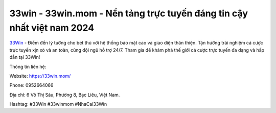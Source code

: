 33win - 33win.mom - Nền tảng trực tuyến đáng tin cậy nhất việt nam 2024
===================================

`33Win <https://33win.mom/>`_ - Điểm đến lý tưởng cho bet thủ với hệ thống bảo mật cao và giao diện thân thiện. Tận hưởng trải nghiệm cá cược trực tuyến xịn xò và an toàn, cùng đội ngũ hỗ trợ 24/7. Tham gia để khám phá thế giới cá cược trực tuyến đa dạng và hấp dẫn tại 33Win! 

Thông tin liên hệ: 

Website: https://33win.mom/

Phone: 0952664066 

Địa chỉ: 6 Võ Thị Sáu, Phường 8, Bạc Liêu, Việt Nam. 

Hashtag: #33Win #33winmom #NhaCai33Win
